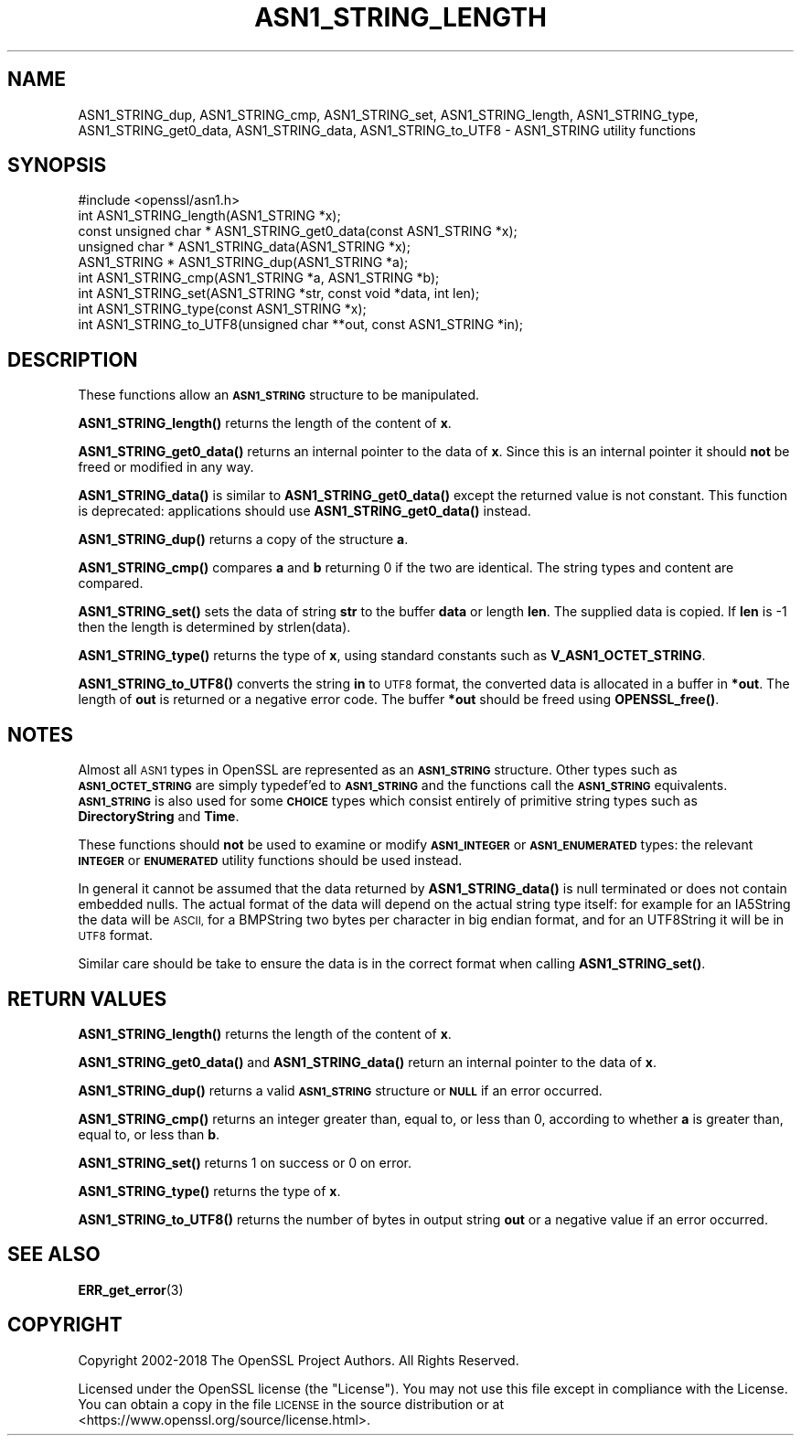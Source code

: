 .\" Automatically generated by Pod::Man 4.11 (Pod::Simple 3.35)
.\"
.\" Standard preamble:
.\" ========================================================================
.de Sp \" Vertical space (when we can't use .PP)
.if t .sp .5v
.if n .sp
..
.de Vb \" Begin verbatim text
.ft CW
.nf
.ne \\$1
..
.de Ve \" End verbatim text
.ft R
.fi
..
.\" Set up some character translations and predefined strings.  \*(-- will
.\" give an unbreakable dash, \*(PI will give pi, \*(L" will give a left
.\" double quote, and \*(R" will give a right double quote.  \*(C+ will
.\" give a nicer C++.  Capital omega is used to do unbreakable dashes and
.\" therefore won't be available.  \*(C` and \*(C' expand to `' in nroff,
.\" nothing in troff, for use with C<>.
.tr \(*W-
.ds C+ C\v'-.1v'\h'-1p'\s-2+\h'-1p'+\s0\v'.1v'\h'-1p'
.ie n \{\
.    ds -- \(*W-
.    ds PI pi
.    if (\n(.H=4u)&(1m=24u) .ds -- \(*W\h'-12u'\(*W\h'-12u'-\" diablo 10 pitch
.    if (\n(.H=4u)&(1m=20u) .ds -- \(*W\h'-12u'\(*W\h'-8u'-\"  diablo 12 pitch
.    ds L" ""
.    ds R" ""
.    ds C` ""
.    ds C' ""
'br\}
.el\{\
.    ds -- \|\(em\|
.    ds PI \(*p
.    ds L" ``
.    ds R" ''
.    ds C`
.    ds C'
'br\}
.\"
.\" Escape single quotes in literal strings from groff's Unicode transform.
.ie \n(.g .ds Aq \(aq
.el       .ds Aq '
.\"
.\" If the F register is >0, we'll generate index entries on stderr for
.\" titles (.TH), headers (.SH), subsections (.SS), items (.Ip), and index
.\" entries marked with X<> in POD.  Of course, you'll have to process the
.\" output yourself in some meaningful fashion.
.\"
.\" Avoid warning from groff about undefined register 'F'.
.de IX
..
.nr rF 0
.if \n(.g .if rF .nr rF 1
.if (\n(rF:(\n(.g==0)) \{\
.    if \nF \{\
.        de IX
.        tm Index:\\$1\t\\n%\t"\\$2"
..
.        if !\nF==2 \{\
.            nr % 0
.            nr F 2
.        \}
.    \}
.\}
.rr rF
.\"
.\" Accent mark definitions (@(#)ms.acc 1.5 88/02/08 SMI; from UCB 4.2).
.\" Fear.  Run.  Save yourself.  No user-serviceable parts.
.    \" fudge factors for nroff and troff
.if n \{\
.    ds #H 0
.    ds #V .8m
.    ds #F .3m
.    ds #[ \f1
.    ds #] \fP
.\}
.if t \{\
.    ds #H ((1u-(\\\\n(.fu%2u))*.13m)
.    ds #V .6m
.    ds #F 0
.    ds #[ \&
.    ds #] \&
.\}
.    \" simple accents for nroff and troff
.if n \{\
.    ds ' \&
.    ds ` \&
.    ds ^ \&
.    ds , \&
.    ds ~ ~
.    ds /
.\}
.if t \{\
.    ds ' \\k:\h'-(\\n(.wu*8/10-\*(#H)'\'\h"|\\n:u"
.    ds ` \\k:\h'-(\\n(.wu*8/10-\*(#H)'\`\h'|\\n:u'
.    ds ^ \\k:\h'-(\\n(.wu*10/11-\*(#H)'^\h'|\\n:u'
.    ds , \\k:\h'-(\\n(.wu*8/10)',\h'|\\n:u'
.    ds ~ \\k:\h'-(\\n(.wu-\*(#H-.1m)'~\h'|\\n:u'
.    ds / \\k:\h'-(\\n(.wu*8/10-\*(#H)'\z\(sl\h'|\\n:u'
.\}
.    \" troff and (daisy-wheel) nroff accents
.ds : \\k:\h'-(\\n(.wu*8/10-\*(#H+.1m+\*(#F)'\v'-\*(#V'\z.\h'.2m+\*(#F'.\h'|\\n:u'\v'\*(#V'
.ds 8 \h'\*(#H'\(*b\h'-\*(#H'
.ds o \\k:\h'-(\\n(.wu+\w'\(de'u-\*(#H)/2u'\v'-.3n'\*(#[\z\(de\v'.3n'\h'|\\n:u'\*(#]
.ds d- \h'\*(#H'\(pd\h'-\w'~'u'\v'-.25m'\f2\(hy\fP\v'.25m'\h'-\*(#H'
.ds D- D\\k:\h'-\w'D'u'\v'-.11m'\z\(hy\v'.11m'\h'|\\n:u'
.ds th \*(#[\v'.3m'\s+1I\s-1\v'-.3m'\h'-(\w'I'u*2/3)'\s-1o\s+1\*(#]
.ds Th \*(#[\s+2I\s-2\h'-\w'I'u*3/5'\v'-.3m'o\v'.3m'\*(#]
.ds ae a\h'-(\w'a'u*4/10)'e
.ds Ae A\h'-(\w'A'u*4/10)'E
.    \" corrections for vroff
.if v .ds ~ \\k:\h'-(\\n(.wu*9/10-\*(#H)'\s-2\u~\d\s+2\h'|\\n:u'
.if v .ds ^ \\k:\h'-(\\n(.wu*10/11-\*(#H)'\v'-.4m'^\v'.4m'\h'|\\n:u'
.    \" for low resolution devices (crt and lpr)
.if \n(.H>23 .if \n(.V>19 \
\{\
.    ds : e
.    ds 8 ss
.    ds o a
.    ds d- d\h'-1'\(ga
.    ds D- D\h'-1'\(hy
.    ds th \o'bp'
.    ds Th \o'LP'
.    ds ae ae
.    ds Ae AE
.\}
.rm #[ #] #H #V #F C
.\" ========================================================================
.\"
.IX Title "ASN1_STRING_LENGTH 3"
.TH ASN1_STRING_LENGTH 3 "2021-09-07" "1.1.1e" "OpenSSL"
.\" For nroff, turn off justification.  Always turn off hyphenation; it makes
.\" way too many mistakes in technical documents.
.if n .ad l
.nh
.SH "NAME"
ASN1_STRING_dup, ASN1_STRING_cmp, ASN1_STRING_set, ASN1_STRING_length, ASN1_STRING_type, ASN1_STRING_get0_data, ASN1_STRING_data, ASN1_STRING_to_UTF8 \- ASN1_STRING utility functions
.SH "SYNOPSIS"
.IX Header "SYNOPSIS"
.Vb 1
\& #include <openssl/asn1.h>
\&
\& int ASN1_STRING_length(ASN1_STRING *x);
\& const unsigned char * ASN1_STRING_get0_data(const ASN1_STRING *x);
\& unsigned char * ASN1_STRING_data(ASN1_STRING *x);
\&
\& ASN1_STRING * ASN1_STRING_dup(ASN1_STRING *a);
\&
\& int ASN1_STRING_cmp(ASN1_STRING *a, ASN1_STRING *b);
\&
\& int ASN1_STRING_set(ASN1_STRING *str, const void *data, int len);
\&
\& int ASN1_STRING_type(const ASN1_STRING *x);
\&
\& int ASN1_STRING_to_UTF8(unsigned char **out, const ASN1_STRING *in);
.Ve
.SH "DESCRIPTION"
.IX Header "DESCRIPTION"
These functions allow an \fB\s-1ASN1_STRING\s0\fR structure to be manipulated.
.PP
\&\fBASN1_STRING_length()\fR returns the length of the content of \fBx\fR.
.PP
\&\fBASN1_STRING_get0_data()\fR returns an internal pointer to the data of \fBx\fR.
Since this is an internal pointer it should \fBnot\fR be freed or
modified in any way.
.PP
\&\fBASN1_STRING_data()\fR is similar to \fBASN1_STRING_get0_data()\fR except the
returned value is not constant. This function is deprecated:
applications should use \fBASN1_STRING_get0_data()\fR instead.
.PP
\&\fBASN1_STRING_dup()\fR returns a copy of the structure \fBa\fR.
.PP
\&\fBASN1_STRING_cmp()\fR compares \fBa\fR and \fBb\fR returning 0 if the two
are identical. The string types and content are compared.
.PP
\&\fBASN1_STRING_set()\fR sets the data of string \fBstr\fR to the buffer
\&\fBdata\fR or length \fBlen\fR. The supplied data is copied. If \fBlen\fR
is \-1 then the length is determined by strlen(data).
.PP
\&\fBASN1_STRING_type()\fR returns the type of \fBx\fR, using standard constants
such as \fBV_ASN1_OCTET_STRING\fR.
.PP
\&\fBASN1_STRING_to_UTF8()\fR converts the string \fBin\fR to \s-1UTF8\s0 format, the
converted data is allocated in a buffer in \fB*out\fR. The length of
\&\fBout\fR is returned or a negative error code. The buffer \fB*out\fR
should be freed using \fBOPENSSL_free()\fR.
.SH "NOTES"
.IX Header "NOTES"
Almost all \s-1ASN1\s0 types in OpenSSL are represented as an \fB\s-1ASN1_STRING\s0\fR
structure. Other types such as \fB\s-1ASN1_OCTET_STRING\s0\fR are simply typedef'ed
to \fB\s-1ASN1_STRING\s0\fR and the functions call the \fB\s-1ASN1_STRING\s0\fR equivalents.
\&\fB\s-1ASN1_STRING\s0\fR is also used for some \fB\s-1CHOICE\s0\fR types which consist
entirely of primitive string types such as \fBDirectoryString\fR and
\&\fBTime\fR.
.PP
These functions should \fBnot\fR be used to examine or modify \fB\s-1ASN1_INTEGER\s0\fR
or \fB\s-1ASN1_ENUMERATED\s0\fR types: the relevant \fB\s-1INTEGER\s0\fR or \fB\s-1ENUMERATED\s0\fR
utility functions should be used instead.
.PP
In general it cannot be assumed that the data returned by \fBASN1_STRING_data()\fR
is null terminated or does not contain embedded nulls. The actual format
of the data will depend on the actual string type itself: for example
for an IA5String the data will be \s-1ASCII,\s0 for a BMPString two bytes per
character in big endian format, and for an UTF8String it will be in \s-1UTF8\s0 format.
.PP
Similar care should be take to ensure the data is in the correct format
when calling \fBASN1_STRING_set()\fR.
.SH "RETURN VALUES"
.IX Header "RETURN VALUES"
\&\fBASN1_STRING_length()\fR returns the length of the content of \fBx\fR.
.PP
\&\fBASN1_STRING_get0_data()\fR and \fBASN1_STRING_data()\fR return an internal pointer to
the data of \fBx\fR.
.PP
\&\fBASN1_STRING_dup()\fR returns a valid \fB\s-1ASN1_STRING\s0\fR structure or \fB\s-1NULL\s0\fR if an
error occurred.
.PP
\&\fBASN1_STRING_cmp()\fR returns an integer greater than, equal to, or less than 0,
according to whether \fBa\fR is greater than, equal to, or less than \fBb\fR.
.PP
\&\fBASN1_STRING_set()\fR returns 1 on success or 0 on error.
.PP
\&\fBASN1_STRING_type()\fR returns the type of \fBx\fR.
.PP
\&\fBASN1_STRING_to_UTF8()\fR returns the number of bytes in output string \fBout\fR or a
negative value if an error occurred.
.SH "SEE ALSO"
.IX Header "SEE ALSO"
\&\fBERR_get_error\fR\|(3)
.SH "COPYRIGHT"
.IX Header "COPYRIGHT"
Copyright 2002\-2018 The OpenSSL Project Authors. All Rights Reserved.
.PP
Licensed under the OpenSSL license (the \*(L"License\*(R").  You may not use
this file except in compliance with the License.  You can obtain a copy
in the file \s-1LICENSE\s0 in the source distribution or at
<https://www.openssl.org/source/license.html>.
